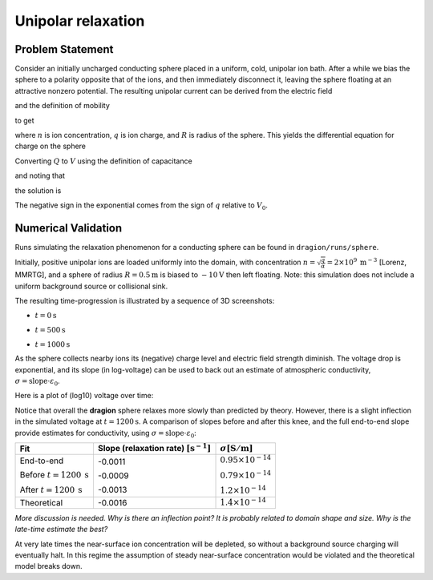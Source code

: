 Unipolar relaxation
===================

Problem Statement
-----------------

Consider an initially uncharged conducting sphere placed in a uniform, cold, unipolar ion bath.
After a while we bias the sphere to a polarity opposite that of the ions, and then immediately disconnect it, leaving the sphere floating at an attractive nonzero potential.
The resulting unipolar current can be derived from the electric field

.. math::
	:nowrap:

	\begin{eqnarray}
		E_r=\frac{Q}{4 \pi \varepsilon_0 r^2}
	\end{eqnarray}

and the definition of mobility

.. math::
	:nowrap:

	\begin{eqnarray}
		\vec{v} = \mu \vec{E}
	\end{eqnarray}

to get

.. math::
	:nowrap:

	\begin{eqnarray}
		I = n q v_r A = n q \cdot \mu E_r \cdot 4 \pi R^2
	\end{eqnarray}

where :math:`n` is ion concentration, :math:`q` is ion charge, and :math:`R` is radius of the sphere. This yields the differential equation for charge on the sphere

.. math::
	:nowrap:

	\begin{eqnarray}
		\dot{Q}=n q \mu \cdot \frac{Q}{4 \pi \varepsilon_0 R^2} \cdot 4 \pi R^2=Q \frac{n q \mu}{\varepsilon_0}
	\end{eqnarray}

Converting :math:`Q` to :math:`V` using the definition of capacitance 

.. math::
	:nowrap:

	\begin{eqnarray}
		C V = Q
	\end{eqnarray}

and noting that

.. math::
	:nowrap:

	\begin{eqnarray}
		\sigma = n  |q|  \mu
	\end{eqnarray}


the solution is

.. math::
	:nowrap:

	\begin{eqnarray}
		V(t) = V_0 \exp\left(-\frac{t}{\varepsilon_0/\sigma}\right)
	\end{eqnarray}

The negative sign in the exponential comes from the sign of :math:`q` relative to :math:`V_0`.

Numerical Validation
--------------------

Runs simulating the relaxation phenomenon for a conducting sphere can be found in ``dragion/runs/sphere``.

Initially, positive unipolar ions are loaded uniformly into the domain, with concentration :math:`n=\sqrt{\frac{q}{\alpha}}=2\times10^9 \: \mathrm{m}^{-3}` [Lorenz, MMRTG], and a sphere of radius :math:`R=0.5 \mathrm{m}` is biased to :math:`-10 \mathrm{V}` then left floating.
Note: this simulation does not include a uniform background source or collisional sink.

The resulting time-progression is illustrated by a sequence of 3D screenshots:

- :math:`t=0 \mathrm{s}`

.. image:: relaxation-sphere-3d_0.png

- :math:`t=500 \mathrm{s}`

.. image:: relaxation-sphere-3d_1.png

- :math:`t=1000 \mathrm{s}`

.. image:: relaxation-sphere-3d_2.png


As the sphere collects nearby ions its (negative) charge level and electric field strength diminish.
The voltage drop is exponential, and its slope (in log-voltage) can be used to back out an estimate of atmospheric conductivity, :math:`\sigma = \mathrm{slope} \cdot \varepsilon_0`.

Here is a plot of (log10) voltage over time:

.. image:: relaxation-sphere.png

Notice that overall the **dragion** sphere relaxes more slowly than predicted by theory.
However, there is a slight inflection in the simulated voltage at :math:`t=1200 \mathrm{s}`.
A comparison of slopes before and after this knee, and the full end-to-end slope provide estimates for conductivity, using :math:`\sigma = \mathrm{slope} \cdot \varepsilon_0`:

+-------------------------------------+----------------------------------------------------+--------------------------------------------------+
| Fit                                 | Slope (relaxation rate) :math:`[\mathrm{s}^{-1}]`  | :math:`\sigma [\mathrm{S}/\mathrm{m}]`           |
+=====================================+====================================================+==================================================+
| End-to-end                          | -0.0011                                            | :math:`0.95\times10^{-14}`                       |
|                                     |                                                    |                                                  |
| Before :math:`t=1200 \: \mathrm{s}` | -0.0009                                            | :math:`0.79\times10^{-14}`                       |
|                                     |                                                    |                                                  |
| After :math:`t=1200 \:\mathrm{s}`   | -0.0013                                            | :math:`1.2\times10^{-14}`                        |
+-------------------------------------+----------------------------------------------------+--------------------------------------------------+
| Theoretical                         | -0.0016                                            | :math:`1.4\times10^{-14}`                        |
+-------------------------------------+----------------------------------------------------+--------------------------------------------------+

*More discussion is needed. Why is there an inflection point? It is probably related to domain shape and size. Why is the late-time estimate the best?*

At very late times the near-surface ion concentration will be depleted, so without a background source charging will eventually halt. In this regime the assumption of steady near-surface concentration would be violated and the theoretical model breaks down.


